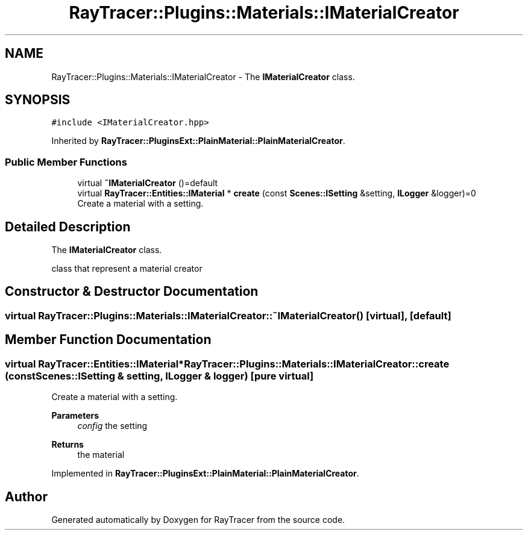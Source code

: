 .TH "RayTracer::Plugins::Materials::IMaterialCreator" 1 "Thu May 11 2023" "RayTracer" \" -*- nroff -*-
.ad l
.nh
.SH NAME
RayTracer::Plugins::Materials::IMaterialCreator \- The \fBIMaterialCreator\fP class\&.  

.SH SYNOPSIS
.br
.PP
.PP
\fC#include <IMaterialCreator\&.hpp>\fP
.PP
Inherited by \fBRayTracer::PluginsExt::PlainMaterial::PlainMaterialCreator\fP\&.
.SS "Public Member Functions"

.in +1c
.ti -1c
.RI "virtual \fB~IMaterialCreator\fP ()=default"
.br
.ti -1c
.RI "virtual \fBRayTracer::Entities::IMaterial\fP * \fBcreate\fP (const \fBScenes::ISetting\fP &setting, \fBILogger\fP &logger)=0"
.br
.RI "Create a material with a setting\&. "
.in -1c
.SH "Detailed Description"
.PP 
The \fBIMaterialCreator\fP class\&. 

class that represent a material creator 
.SH "Constructor & Destructor Documentation"
.PP 
.SS "virtual RayTracer::Plugins::Materials::IMaterialCreator::~IMaterialCreator ()\fC [virtual]\fP, \fC [default]\fP"

.SH "Member Function Documentation"
.PP 
.SS "virtual \fBRayTracer::Entities::IMaterial\fP* RayTracer::Plugins::Materials::IMaterialCreator::create (const \fBScenes::ISetting\fP & setting, \fBILogger\fP & logger)\fC [pure virtual]\fP"

.PP
Create a material with a setting\&. 
.PP
\fBParameters\fP
.RS 4
\fIconfig\fP the setting
.RE
.PP
\fBReturns\fP
.RS 4
the material 
.RE
.PP

.PP
Implemented in \fBRayTracer::PluginsExt::PlainMaterial::PlainMaterialCreator\fP\&.

.SH "Author"
.PP 
Generated automatically by Doxygen for RayTracer from the source code\&.
